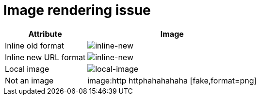 = Image rendering issue
:grafana: https://play.grafana.org

[%autowidth,cols="1*,1*a",options="header"]
|===
| Attribute
| Image

| Inline old format
| image:{grafana}/render/dashboard-solo/db/grafana-play-home?orgId=1&from=now-5m&to=now&panelId=4&width=300&height=250&tz=UTC[inline-new,format=png]

| Inline new URL format
| image:https://play.grafana.org/render/d-solo/000000012/grafana-play-home?orgId=1&from=now-5m&to=now&panelId=4&width=300&height=250&tz=UTC[inline-new,format=png]

| Local image
| image:./local-image.png[local-image,format=png]

| Not an image
| image:http httphahahahaha [fake,format=png]
|===


